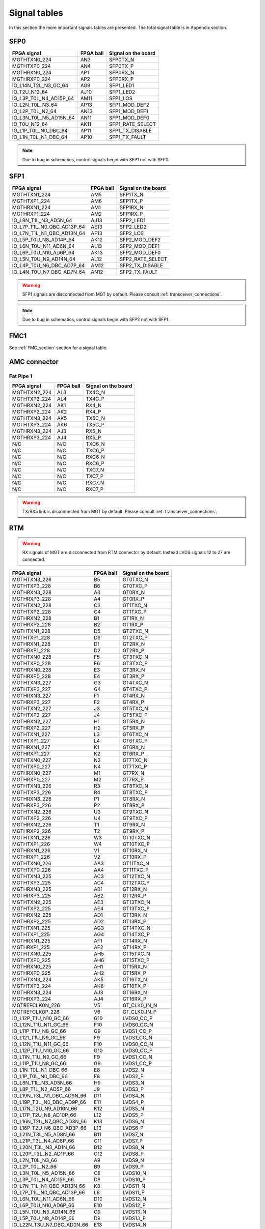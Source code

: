 Signal tables
=============

In this section the more important signals tables are presented. The total signal table is in Appendix section.

SFP0
----

+------------------------------+---------------+-------------------------+
| **FPGA signal**              | **FPGA ball** | **Signal on the board** |
+------------------------------+---------------+-------------------------+
| MGTHTXN0\_224                | AN3           | SFP0TX\_N               |
+------------------------------+---------------+-------------------------+
| MGTHTXP0\_224                | AN4           | SFP0TX\_P               |
+------------------------------+---------------+-------------------------+
| MGTHRXN0\_224                | AP1           | SFP0RX\_N               |
+------------------------------+---------------+-------------------------+
| MGTHRXP0\_224                | AP2           | SFP0RX\_P               |
+------------------------------+---------------+-------------------------+
| IO\_L14N\_T2L\_N3\_GC\_64    | AG9           | SFP1\_LED1              |
+------------------------------+---------------+-------------------------+
| IO\_T2U\_N12\_64             | AJ10          | SFP1\_LED2              |
+------------------------------+---------------+-------------------------+
| IO\_L3P\_T0L\_N4\_AD15P\_64  | AM11          | SFP1\_LOS               |
+------------------------------+---------------+-------------------------+
| IO\_L2N\_T0L\_N3\_64         | AP13          | SFP1\_MOD\_DEF2         |
+------------------------------+---------------+-------------------------+
| IO\_L2P\_T0L\_N2\_64         | AN13          | SFP1\_MOD\_DEF1         |
+------------------------------+---------------+-------------------------+
| IO\_L3N\_T0L\_N5\_AD15N\_64  | AN11          | SFP1\_MOD\_DEF0         |
+------------------------------+---------------+-------------------------+
| IO\_T0U\_N12\_64             | AK11          | SFP1\_RATE\_SELECT      |
+------------------------------+---------------+-------------------------+
| IO\_L1P\_T0L\_N0\_DBC\_64    | AP11          | SFP1\_TX\_DISABLE       |
+------------------------------+---------------+-------------------------+
| IO\_L1N\_T0L\_N1\_DBC\_64    | AP10          | SFP1\_TX\_FAULT         |
+------------------------------+---------------+-------------------------+

.. note:: Due to bug in schematics, control signals begin with SFP1 not with SFP0.

SFP1
----

+-----------------------------------+---------------+-------------------------+
| **FPGA signal**                   | **FPGA ball** | **Signal on the board** |
+-----------------------------------+---------------+-------------------------+
| MGTHTXN1\_224                     | AM5           | SFP1TX\_N               |
+-----------------------------------+---------------+-------------------------+
| MGTHTXP1\_224                     | AM6           | SFP1TX\_P               |
+-----------------------------------+---------------+-------------------------+
| MGTHRXN1\_224                     | AM1           | SFP1RX\_N               |
+-----------------------------------+---------------+-------------------------+
| MGTHRXP1\_224                     | AM2           | SFP1RX\_P               |
+-----------------------------------+---------------+-------------------------+
| IO\_L8N\_T1L\_N3\_AD5N\_64        | AJ13          | SFP2\_LED1              |
+-----------------------------------+---------------+-------------------------+
| IO\_L7P\_T1L\_N0\_QBC\_AD13P\_64  | AE13          | SFP2\_LED2              |
+-----------------------------------+---------------+-------------------------+
| IO\_L7N\_T1L\_N1\_QBC\_AD13N\_64  | AF13          | SFP2\_LOS               |
+-----------------------------------+---------------+-------------------------+
| IO\_L5P\_T0U\_N8\_AD14P\_64       | AK12          | SFP2\_MOD\_DEF2         |
+-----------------------------------+---------------+-------------------------+
| IO\_L6N\_T0U\_N11\_AD6N\_64       | AL13          | SFP2\_MOD\_DEF1         |
+-----------------------------------+---------------+-------------------------+
| IO\_L6P\_T0U\_N10\_AD6P\_64       | AK13          | SFP2\_MOD\_DEF0         |
+-----------------------------------+---------------+-------------------------+
| IO\_L5N\_T0U\_N9\_AD14N\_64       | AL12          | SFP2\_RATE\_SELECT      |
+-----------------------------------+---------------+-------------------------+
| IO\_L4P\_T0U\_N6\_DBC\_AD7P\_64   | AM12          | SFP2\_TX\_DISABLE       |
+-----------------------------------+---------------+-------------------------+
| IO\_L4N\_T0U\_N7\_DBC\_AD7N\_64   | AN12          | SFP2\_TX\_FAULT         |
+-----------------------------------+---------------+-------------------------+

.. warning:: SFP1 signals are disconnected from MGT by default. Please consult :ref:`transceiver_connections`.

.. note:: Due to bug in schematics, control signals begin with SFP2 not with SFP1.

FMC1
----

See :ref:`FMC_section` section for a signal table.

AMC connector
-------------

Fat Pipe 1
^^^^^^^^^^

+-----------------------------------+----------------+--------------------------+
| **FPGA signal**                   | **FPGA ball**  | **Signal on the board**  |
+-----------------------------------+----------------+--------------------------+
| MGTHTXN2\_224                     | AL3            | TX4C\_N                  |
+-----------------------------------+----------------+--------------------------+
| MGTHTXP2\_224                     | AL4            | TX4C\_P                  |
+-----------------------------------+----------------+--------------------------+
| MGTHRXN2\_224                     | AK1            | RX4\_N                   |
+-----------------------------------+----------------+--------------------------+
| MGTHRXP2\_224                     | AK2            | RX4\_P                   |
+-----------------------------------+----------------+--------------------------+
| MGTHTXN3\_224                     | AK5            | TX5C\_N                  |
+-----------------------------------+----------------+--------------------------+
| MGTHTXP3\_224                     | AK6            | TX5C\_P                  |
+-----------------------------------+----------------+--------------------------+
| MGTHRXN3\_224                     | AJ3            | RX5\_N                   |
+-----------------------------------+----------------+--------------------------+
| MGTHRXP3\_224                     | AJ4            | RX5\_P                   |
+-----------------------------------+----------------+--------------------------+
| N/C                               | N/C            | TXC6\_N                  |
+-----------------------------------+----------------+--------------------------+
| N/C                               | N/C            | TXC6\_P                  |
+-----------------------------------+----------------+--------------------------+
| N/C                               | N/C            | RXC6\_N                  |
+-----------------------------------+----------------+--------------------------+
| N/C                               | N/C            | RXC6\_P                  |
+-----------------------------------+----------------+--------------------------+
| N/C                               | N/C            | TXC7\_N                  |
+-----------------------------------+----------------+--------------------------+
| N/C                               | N/C            | TXC7\_P                  |
+-----------------------------------+----------------+--------------------------+
| N/C                               | N/C            | RXC7\_N                  |
+-----------------------------------+----------------+--------------------------+
| N/C                               | N/C            | RXC7\_P                  |
+-----------------------------------+----------------+--------------------------+

.. warning:: TX/RX5 link is disconnected from MGT by default. Please consult :ref:`transceiver_connections`.

RTM
---

.. warning:: RX signals of MGT are disconnected from RTM connector by default. Instead LVDS signals 12 to 27 are connected.

+-----------------------------------+----------------+--------------------------+
| **FPGA signal**                   | **FPGA ball**  | **Signal on the board**  |
+-----------------------------------+----------------+--------------------------+
| MGTHTXN3\_228                     | B5             | GT0TXC\_N                |
+-----------------------------------+----------------+--------------------------+
| MGTHTXP3\_228                     | B6             | GT0TXC\_P                |
+-----------------------------------+----------------+--------------------------+
| MGTHRXN3\_228                     | A3             | GT0RX\_N                 |
+-----------------------------------+----------------+--------------------------+
| MGTHRXP3\_228                     | A4             | GT0RX\_P                 |
+-----------------------------------+----------------+--------------------------+
| MGTHTXN2\_228                     | C3             | GT1TXC\_N                |
+-----------------------------------+----------------+--------------------------+
| MGTHTXP2\_228                     | C4             | GT1TXC\_P                |
+-----------------------------------+----------------+--------------------------+
| MGTHRXN2\_228                     | B1             | GT1RX\_N                 |
+-----------------------------------+----------------+--------------------------+
| MGTHRXP2\_228                     | B2             | GT1RX\_P                 |
+-----------------------------------+----------------+--------------------------+
| MGTHTXN1\_228                     | D5             | GT2TXC\_N                |
+-----------------------------------+----------------+--------------------------+
| MGTHTXP1\_228                     | D6             | GT2TXC\_P                |
+-----------------------------------+----------------+--------------------------+
| MGTHRXN1\_228                     | D1             | GT2RX\_N                 |
+-----------------------------------+----------------+--------------------------+
| MGTHRXP1\_228                     | D2             | GT2RX\_P                 |
+-----------------------------------+----------------+--------------------------+
| MGTHTXN0\_228                     | F5             | GT3TXC\_N                |
+-----------------------------------+----------------+--------------------------+
| MGTHTXP0\_228                     | F6             | GT3TXC\_P                |
+-----------------------------------+----------------+--------------------------+
| MGTHRXN0\_228                     | E3             | GT3RX\_N                 |
+-----------------------------------+----------------+--------------------------+
| MGTHRXP0\_228                     | E4             | GT3RX\_P                 |
+-----------------------------------+----------------+--------------------------+
| MGTHTXN3\_227                     | G3             | GT4TXC\_N                |
+-----------------------------------+----------------+--------------------------+
| MGTHTXP3\_227                     | G4             | GT4TXC\_P                |
+-----------------------------------+----------------+--------------------------+
| MGTHRXN3\_227                     | F1             | GT4RX\_N                 |
+-----------------------------------+----------------+--------------------------+
| MGTHRXP3\_227                     | F2             | GT4RX\_P                 |
+-----------------------------------+----------------+--------------------------+
| MGTHTXN2\_227                     | J3             | GT5TXC\_N                |
+-----------------------------------+----------------+--------------------------+
| MGTHTXP2\_227                     | J4             | GT5TXC\_P                |
+-----------------------------------+----------------+--------------------------+
| MGTHRXN2\_227                     | H1             | GT5RX\_N                 |
+-----------------------------------+----------------+--------------------------+
| MGTHRXP2\_227                     | H2             | GT5RX\_P                 |
+-----------------------------------+----------------+--------------------------+
| MGTHTXN1\_227                     | L3             | GT6TXC\_N                |
+-----------------------------------+----------------+--------------------------+
| MGTHTXP1\_227                     | L4             | GT6TXC\_P                |
+-----------------------------------+----------------+--------------------------+
| MGTHRXN1\_227                     | K1             | GT6RX\_N                 |
+-----------------------------------+----------------+--------------------------+
| MGTHRXP1\_227                     | K2             | GT6RX\_P                 |
+-----------------------------------+----------------+--------------------------+
| MGTHTXN0\_227                     | N3             | GT7TXC\_N                |
+-----------------------------------+----------------+--------------------------+
| MGTHTXP0\_227                     | N4             | GT7TXC\_P                |
+-----------------------------------+----------------+--------------------------+
| MGTHRXN0\_227                     | M1             | GT7RX\_N                 |
+-----------------------------------+----------------+--------------------------+
| MGTHRXP0\_227                     | M2             | GT7RX\_P                 |
+-----------------------------------+----------------+--------------------------+
| MGTHTXN3\_226                     | R3             | GT8TXC\_N                |
+-----------------------------------+----------------+--------------------------+
| MGTHTXP3\_226                     | R4             | GT8TXC\_P                |
+-----------------------------------+----------------+--------------------------+
| MGTHRXN3\_226                     | P1             | GT8RX\_N                 |
+-----------------------------------+----------------+--------------------------+
| MGTHRXP3\_226                     | P2             | GT8RX\_P                 |
+-----------------------------------+----------------+--------------------------+
| MGTHTXN2\_226                     | U3             | GT9TXC\_N                |
+-----------------------------------+----------------+--------------------------+
| MGTHTXP2\_226                     | U4             | GT9TXC\_P                |
+-----------------------------------+----------------+--------------------------+
| MGTHRXN2\_226                     | T1             | GT9RX\_N                 |
+-----------------------------------+----------------+--------------------------+
| MGTHRXP2\_226                     | T2             | GT9RX\_P                 |
+-----------------------------------+----------------+--------------------------+
| MGTHTXN1\_226                     | W3             | GT10TXC\_N               |
+-----------------------------------+----------------+--------------------------+
| MGTHTXP1\_226                     | W4             | GT10TXC\_P               |
+-----------------------------------+----------------+--------------------------+
| MGTHRXN1\_226                     | V1             | GT10RX\_N                |
+-----------------------------------+----------------+--------------------------+
| MGTHRXP1\_226                     | V2             | GT10RX\_P                |
+-----------------------------------+----------------+--------------------------+
| MGTHTXN0\_226                     | AA3            | GT11TXC\_N               |
+-----------------------------------+----------------+--------------------------+
| MGTHTXP0\_226                     | AA4            | GT11TXC\_P               |
+-----------------------------------+----------------+--------------------------+
| MGTHTXN3\_225                     | AC3            | GT12TXC\_N               |
+-----------------------------------+----------------+--------------------------+
| MGTHTXP3\_225                     | AC4            | GT12TXC\_P               |
+-----------------------------------+----------------+--------------------------+
| MGTHRXN3\_225                     | AB1            | GT12RX\_N                |
+-----------------------------------+----------------+--------------------------+
| MGTHRXP3\_225                     | AB2            | GT12RX\_P                |
+-----------------------------------+----------------+--------------------------+
| MGTHTXN2\_225                     | AE3            | GT13TXC\_N               |
+-----------------------------------+----------------+--------------------------+
| MGTHTXP2\_225                     | AE4            | GT13TXC\_P               |
+-----------------------------------+----------------+--------------------------+
| MGTHRXN2\_225                     | AD1            | GT13RX\_N                |
+-----------------------------------+----------------+--------------------------+
| MGTHRXP2\_225                     | AD2            | GT13RX\_P                |
+-----------------------------------+----------------+--------------------------+
| MGTHTXN1\_225                     | AG3            | GT14TXC\_N               |
+-----------------------------------+----------------+--------------------------+
| MGTHTXP1\_225                     | AG4            | GT14TXC\_P               |
+-----------------------------------+----------------+--------------------------+
| MGTHRXN1\_225                     | AF1            | GT14RX\_N                |
+-----------------------------------+----------------+--------------------------+
| MGTHRXP1\_225                     | AF2            | GT14RX\_P                |
+-----------------------------------+----------------+--------------------------+
| MGTHTXN0\_225                     | AH5            | GT15TXC\_N               |
+-----------------------------------+----------------+--------------------------+
| MGTHTXP0\_225                     | AH6            | GT15TXC\_P               |
+-----------------------------------+----------------+--------------------------+
| MGTHRXN0\_225                     | AH1            | GT15RX\_N                |
+-----------------------------------+----------------+--------------------------+
| MGTHRXP0\_225                     | AH2            | GT15RX\_P                |
+-----------------------------------+----------------+--------------------------+
| MGTHTXN3\_224                     | AK5            | GT16TX\_N                |
+-----------------------------------+----------------+--------------------------+
| MGTHTXP3\_224                     | AK6            | GT16TX\_P                |
+-----------------------------------+----------------+--------------------------+
| MGTHRXN3\_224                     | AJ3            | GT16RX\_N                |
+-----------------------------------+----------------+--------------------------+
| MGTHRXP3\_224                     | AJ4            | GT16RX\_P                |
+-----------------------------------+----------------+--------------------------+
| MGTREFCLK0N_226                   | V5             | GT_CLK0\_IN\_N           |
+-----------------------------------+----------------+--------------------------+
| MGTREFCLK0P_226                   | V6             | GT_CLK0\_IN\_P           |
+-----------------------------------+----------------+--------------------------+
| IO\_L12P\_T1U\_N10\_GC\_66        | G10            | LVDS0\_CC\_P             |
+-----------------------------------+----------------+--------------------------+
| IO\_L12N\_T1U\_N11\_GC\_66        | F10            | LVDS0\_CC\_N             |
+-----------------------------------+----------------+--------------------------+
| IO\_L11P\_T1U\_N8\_GC\_66         | G9             | LVDS1\_CC\_P             |
+-----------------------------------+----------------+--------------------------+
| IO\_L121\_T1U\_N9\_GC\_66         | F9             | LVDS1\_CC\_N             |
+-----------------------------------+----------------+--------------------------+
| IO\_L12N\_T1U\_N11\_GC\_66        | F10            | LVDS0\_CC\_N             |
+-----------------------------------+----------------+--------------------------+
| IO\_L12P\_T1U\_N10\_GC\_66        | G10            | LVDS0\_CC\_P             |
+-----------------------------------+----------------+--------------------------+
| IO\_L11N\_T1U\_N9\_GC\_66         | F9             | LVDS1\_CC\_N             |
+-----------------------------------+----------------+--------------------------+
| IO\_L11P\_T1U\_N8\_GC\_66         | G9             | LVDS1\_CC\_P             |
+-----------------------------------+----------------+--------------------------+
| IO\_L1N\_T0L\_N1\_DBC\_66         | E8             | LVDS2\_N                 |
+-----------------------------------+----------------+--------------------------+
| IO\_L1P\_T0L\_N0\_DBC\_66         | F8             | LVDS2\_P                 |
+-----------------------------------+----------------+--------------------------+
| IO\_L8N\_T1L\_N3\_AD5N\_66        | H9             | LVDS3\_N                 |
+-----------------------------------+----------------+--------------------------+
| IO\_L8P\_T1L\_N2\_AD5P\_66        | J9             | LVDS3\_P                 |
+-----------------------------------+----------------+--------------------------+
| IO\_L19N\_T3L\_N1\_DBC\_AD9N\_66  | D11            | LVDS4\_N                 |
+-----------------------------------+----------------+--------------------------+
| IO\_L19P\_T3L\_N0\_DBC\_AD9P\_66  | E11            | LVDS4\_P                 |
+-----------------------------------+----------------+--------------------------+
| IO\_L17N\_T2U\_N9\_AD10N\_66      | K12            | LVDS5\_N                 |
+-----------------------------------+----------------+--------------------------+
| IO\_L17P\_T2U\_N8\_AD10P\_66      | L12            | LVDS5\_P                 |
+-----------------------------------+----------------+--------------------------+
| IO\_L16N\_T2U\_N7\_QBC\_AD3N\_66  | K13            | LVDS6\_N                 |
+-----------------------------------+----------------+--------------------------+
| IO\_L16P\_T2U\_N6\_QBC\_AD3P\_66  | L13            | LVDS6\_P                 |
+-----------------------------------+----------------+--------------------------+
| IO\_L21N\_T3L\_N5\_AD8N\_66       | B11            | LVDS7\_N                 |
+-----------------------------------+----------------+--------------------------+
| IO\_L21P\_T3L\_N4\_AD8P\_66       | C11            | LVDS7\_P                 |
+-----------------------------------+----------------+--------------------------+
| IO\_L20N\_T3L\_N3\_AD1N\_66       | B12            | LVDS8\_N                 |
+-----------------------------------+----------------+--------------------------+
| IO\_L20P\_T3L\_N2\_AD1P\_66       | C12            | LVDS8\_P                 |
+-----------------------------------+----------------+--------------------------+
| IO\_L2N\_T0L\_N3\_66              | A9             | LVDS9\_N                 |
+-----------------------------------+----------------+--------------------------+
| IO\_L2P\_T0L\_N2\_66              | B9             | LVDS9\_P                 |
+-----------------------------------+----------------+--------------------------+
| IO\_L3N\_T0L\_N5\_AD15N\_66       | C8             | LVDS10\_N                |
+-----------------------------------+----------------+--------------------------+
| IO\_L3P\_T0L\_N4\_AD15P\_66       | D8             | LVDS10\_P                |
+-----------------------------------+----------------+--------------------------+
| IO\_L7N\_T1L\_N1\_QBC\_AD13N\_66  | K8             | LVDS11\_N                |
+-----------------------------------+----------------+--------------------------+
| IO\_L7P\_T1L\_N0\_QBC\_AD13P\_66  | L8             | LVDS11\_P                |
+-----------------------------------+----------------+--------------------------+
| IO\_L6N\_T0U\_N11\_AD6N\_66       | D10            | LVDS12\_N                |
+-----------------------------------+----------------+--------------------------+
| IO\_L6P\_T0U\_N10\_AD6P\_66       | E10            | LVDS12\_P                |
+-----------------------------------+----------------+--------------------------+
| IO\_L5N\_T0U\_N9\_AD14N\_66       | C9             | LVDS13\_N                |
+-----------------------------------+----------------+--------------------------+
| IO\_L5P\_T0U\_N8\_AD14P\_66       | D9             | LVDS13\_P                |
+-----------------------------------+----------------+--------------------------+
| IO\_L22N\_T3U\_N7\_DBC\_AD0N\_66  | E13            | LVDS14\_N                |
+-----------------------------------+----------------+--------------------------+
| IO\_L22P\_T3U\_N6\_DBC\_AD0P\_66  | F13            | LVDS14\_P                |
+-----------------------------------+----------------+--------------------------+
| IO\_L23N\_T3U\_N9\_66             | A12            | LVDS15\_N                |
+-----------------------------------+----------------+--------------------------+
| IO\_L23P\_T3U\_N8\_66             | A13            | LVDS15\_P                |
+-----------------------------------+----------------+--------------------------+
| IO\_L15N\_T2L\_N5\_AD11N\_66      | J11            | LVDS16\_N                |
+-----------------------------------+----------------+--------------------------+
| IO\_L15P\_T2L\_N4\_AD11P\_66      | K11            | LVDS16\_P                |
+-----------------------------------+----------------+--------------------------+
| IO\_L24N\_T3U\_N11\_66            | C13            | LVDS17\_N                |
+-----------------------------------+----------------+--------------------------+
| IO\_L24P\_T3U\_N10\_66            | D13            | LVDS17\_P                |
+-----------------------------------+----------------+--------------------------+
| IO\_L6N\_T0U\_N11\_AD6N\_48       | AG30           | LVDS18\_N                |
+-----------------------------------+----------------+--------------------------+
| IO\_L6P\_T0U\_N10\_AD6P\_48       | AF30           | LVDS18\_P                |
+-----------------------------------+----------------+--------------------------+
| IO\_L5N\_T0U\_N9\_AD14N\_47       | AB27           | LVDS19\_N                |
+-----------------------------------+----------------+--------------------------+
| IO\_L5P\_T0U\_N8\_AD14P\_47       | AA27           | LVDS19\_P                |
+-----------------------------------+----------------+--------------------------+
| IO\_L4N\_T0U\_N7\_DBC\_AD7N\_47   | AC27           | LVDS20\_N                |
+-----------------------------------+----------------+--------------------------+
| IO\_L4P\_T0U\_N6\_DBC\_AD7P\_47   | AC26           | LVDS20\_P                |
+-----------------------------------+----------------+--------------------------+
| IO\_L2N\_T0L\_N3\_47              | AD26           | LVDS21\_N                |
+-----------------------------------+----------------+--------------------------+
| IO\_L2P\_T0L\_N2\_47              | AD25           | LVDS21\_P                |
+-----------------------------------+----------------+--------------------------+
| IO\_L3N\_T0L\_N5\_AD15N\_47       | AC24           | LVDS22\_N                |
+-----------------------------------+----------------+--------------------------+
| IO\_L3P\_T0L\_N4\_AD15P\_47       | AB24           | LVDS22\_P                |
+-----------------------------------+----------------+--------------------------+
| IO\_L1N\_T0L\_N1\_DBC\_47         | Y27            | LVDS23\_N                |
+-----------------------------------+----------------+--------------------------+
| IO\_L1P\_T0L\_N0\_DBC\_47         | Y26            | LVDS23\_P                |
+-----------------------------------+----------------+--------------------------+
| IO\_L2N\_T0L\_N3\_48              | AF28           | LVDS24\_N                |
+-----------------------------------+----------------+--------------------------+
| IO\_L2P\_T0L\_N2\_48              | AE28           | LVDS24\_P                |
+-----------------------------------+----------------+--------------------------+
| IO\_L3N\_T0L\_N5\_AD15N\_48       | AD28           | LVDS25\_N                |
+-----------------------------------+----------------+--------------------------+
| IO\_L3P\_T0L\_N4\_AD15P\_48       | AC28           | LVDS25\_P                |
+-----------------------------------+----------------+--------------------------+
| IO\_L11N\_T1U\_N9\_GC\_48         | AD31           | LVDS26\_CC\_N            |
+-----------------------------------+----------------+--------------------------+
| IO\_L11P\_T1U\_N8\_GC\_48         | AD30           | LVDS26\_CC\_P            |
+-----------------------------------+----------------+--------------------------+
| IO\_L5N\_T0U\_N9\_AD14N\_48       | AE30           | LVDS27\_N                |
+-----------------------------------+----------------+--------------------------+
| IO\_L5P\_T0U\_N8\_AD14P\_48       | AD29           | LVDS27\_P                |
+-----------------------------------+----------------+--------------------------+
| IO\_L9N\_T1L\_N5\_AD12N\_66       | H8             | LVDS28\_N                |
+-----------------------------------+----------------+--------------------------+
| IO\_L9P\_T1L\_N4\_AD12P\_66       | J8             | LVDS28\_P                |
+-----------------------------------+----------------+--------------------------+
| IO\_L18N\_T2U\_N11\_AD2N\_66      | H13            | LVDS29\_N                |
+-----------------------------------+----------------+--------------------------+
| IO\_L18P\_T2U\_N10\_AD2P\_66      | J13            | LVDS29\_P                |
+-----------------------------------+----------------+--------------------------+
| IO\_L4N\_T0U\_N7\_DBC\_AD7N\_66   | A10            | LVDS30\_N                |
+-----------------------------------+----------------+--------------------------+
| IO\_L4P\_T0U\_N6\_DBC\_AD7P\_66   | B10            | LVDS30\_P                |
+-----------------------------------+----------------+--------------------------+

.. todo:: 
    * Add pin of RTM connector to the table
    * Add signals other than MGT and LVDS

